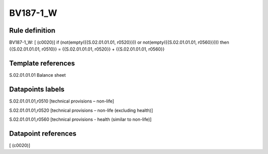 =========
BV187-1_W
=========

Rule definition
---------------

BV187-1_W: [ (c0020)] if (not(empty({{S.02.01.01.01, r0520}})) or not(empty({{S.02.01.01.01, r0560}}))) then {{S.02.01.01.01, r0510}} = {{S.02.01.01.01, r0520}} + {{S.02.01.01.01, r0560}}


Template references
-------------------

S.02.01.01.01 Balance sheet


Datapoints labels
-----------------

S.02.01.01.01,r0510 [technical provisions – non-life]

S.02.01.01.01,r0520 [technical provisions – non-life (excluding health)]

S.02.01.01.01,r0560 [technical provisions - health (similar to non-life)]



Datapoint references
--------------------

[ (c0020)]